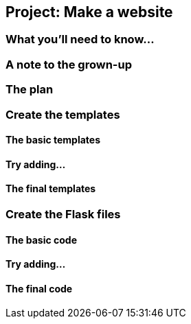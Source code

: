 == Project: Make a website

=== What you'll need to know...

=== A note to the grown-up

=== The plan

=== Create the templates

==== The basic templates

==== Try adding...

==== The final templates

=== Create the Flask files

==== The basic code

==== Try adding...

==== The final code
